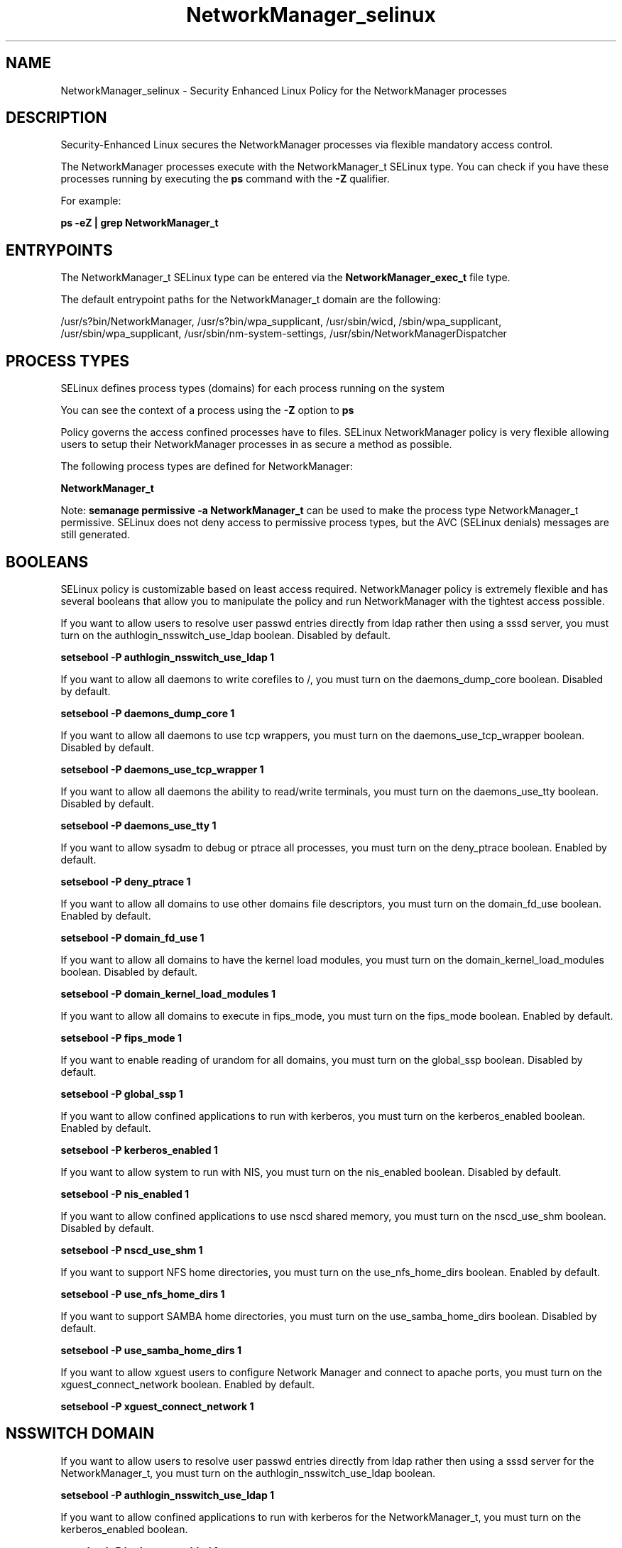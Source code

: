 .TH  "NetworkManager_selinux"  "8"  "13-01-16" "NetworkManager" "SELinux Policy documentation for NetworkManager"
.SH "NAME"
NetworkManager_selinux \- Security Enhanced Linux Policy for the NetworkManager processes
.SH "DESCRIPTION"

Security-Enhanced Linux secures the NetworkManager processes via flexible mandatory access control.

The NetworkManager processes execute with the NetworkManager_t SELinux type. You can check if you have these processes running by executing the \fBps\fP command with the \fB\-Z\fP qualifier.

For example:

.B ps -eZ | grep NetworkManager_t


.SH "ENTRYPOINTS"

The NetworkManager_t SELinux type can be entered via the \fBNetworkManager_exec_t\fP file type.

The default entrypoint paths for the NetworkManager_t domain are the following:

/usr/s?bin/NetworkManager, /usr/s?bin/wpa_supplicant, /usr/sbin/wicd, /sbin/wpa_supplicant, /usr/sbin/wpa_supplicant, /usr/sbin/nm-system-settings, /usr/sbin/NetworkManagerDispatcher
.SH PROCESS TYPES
SELinux defines process types (domains) for each process running on the system
.PP
You can see the context of a process using the \fB\-Z\fP option to \fBps\bP
.PP
Policy governs the access confined processes have to files.
SELinux NetworkManager policy is very flexible allowing users to setup their NetworkManager processes in as secure a method as possible.
.PP
The following process types are defined for NetworkManager:

.EX
.B NetworkManager_t
.EE
.PP
Note:
.B semanage permissive -a NetworkManager_t
can be used to make the process type NetworkManager_t permissive. SELinux does not deny access to permissive process types, but the AVC (SELinux denials) messages are still generated.

.SH BOOLEANS
SELinux policy is customizable based on least access required.  NetworkManager policy is extremely flexible and has several booleans that allow you to manipulate the policy and run NetworkManager with the tightest access possible.


.PP
If you want to allow users to resolve user passwd entries directly from ldap rather then using a sssd server, you must turn on the authlogin_nsswitch_use_ldap boolean. Disabled by default.

.EX
.B setsebool -P authlogin_nsswitch_use_ldap 1

.EE

.PP
If you want to allow all daemons to write corefiles to /, you must turn on the daemons_dump_core boolean. Disabled by default.

.EX
.B setsebool -P daemons_dump_core 1

.EE

.PP
If you want to allow all daemons to use tcp wrappers, you must turn on the daemons_use_tcp_wrapper boolean. Disabled by default.

.EX
.B setsebool -P daemons_use_tcp_wrapper 1

.EE

.PP
If you want to allow all daemons the ability to read/write terminals, you must turn on the daemons_use_tty boolean. Disabled by default.

.EX
.B setsebool -P daemons_use_tty 1

.EE

.PP
If you want to allow sysadm to debug or ptrace all processes, you must turn on the deny_ptrace boolean. Enabled by default.

.EX
.B setsebool -P deny_ptrace 1

.EE

.PP
If you want to allow all domains to use other domains file descriptors, you must turn on the domain_fd_use boolean. Enabled by default.

.EX
.B setsebool -P domain_fd_use 1

.EE

.PP
If you want to allow all domains to have the kernel load modules, you must turn on the domain_kernel_load_modules boolean. Disabled by default.

.EX
.B setsebool -P domain_kernel_load_modules 1

.EE

.PP
If you want to allow all domains to execute in fips_mode, you must turn on the fips_mode boolean. Enabled by default.

.EX
.B setsebool -P fips_mode 1

.EE

.PP
If you want to enable reading of urandom for all domains, you must turn on the global_ssp boolean. Disabled by default.

.EX
.B setsebool -P global_ssp 1

.EE

.PP
If you want to allow confined applications to run with kerberos, you must turn on the kerberos_enabled boolean. Enabled by default.

.EX
.B setsebool -P kerberos_enabled 1

.EE

.PP
If you want to allow system to run with NIS, you must turn on the nis_enabled boolean. Disabled by default.

.EX
.B setsebool -P nis_enabled 1

.EE

.PP
If you want to allow confined applications to use nscd shared memory, you must turn on the nscd_use_shm boolean. Disabled by default.

.EX
.B setsebool -P nscd_use_shm 1

.EE

.PP
If you want to support NFS home directories, you must turn on the use_nfs_home_dirs boolean. Enabled by default.

.EX
.B setsebool -P use_nfs_home_dirs 1

.EE

.PP
If you want to support SAMBA home directories, you must turn on the use_samba_home_dirs boolean. Disabled by default.

.EX
.B setsebool -P use_samba_home_dirs 1

.EE

.PP
If you want to allow xguest users to configure Network Manager and connect to apache ports, you must turn on the xguest_connect_network boolean. Enabled by default.

.EX
.B setsebool -P xguest_connect_network 1

.EE

.SH NSSWITCH DOMAIN

.PP
If you want to allow users to resolve user passwd entries directly from ldap rather then using a sssd server for the NetworkManager_t, you must turn on the authlogin_nsswitch_use_ldap boolean.

.EX
.B setsebool -P authlogin_nsswitch_use_ldap 1
.EE

.PP
If you want to allow confined applications to run with kerberos for the NetworkManager_t, you must turn on the kerberos_enabled boolean.

.EX
.B setsebool -P kerberos_enabled 1
.EE

.SH "MANAGED FILES"

The SELinux process type NetworkManager_t can manage files labeled with the following file types.  The paths listed are the default paths for these file types.  Note the processes UID still need to have DAC permissions.

.br
.B NetworkManager_etc_rw_t

	/etc/NetworkManager/system-connections(/.*)?
.br
	/etc/NetworkManager/NetworkManager\.conf
.br

.br
.B NetworkManager_tmp_t


.br
.B NetworkManager_var_lib_t

	/var/lib/wicd(/.*)?
.br
	/var/lib/NetworkManager(/.*)?
.br
	/etc/dhcp/wired-settings.conf
.br
	/etc/wicd/wired-settings.conf
.br
	/etc/dhcp/manager-settings.conf
.br
	/etc/wicd/manager-settings.conf
.br
	/etc/dhcp/wireless-settings.conf
.br
	/etc/wicd/wireless-settings.conf
.br

.br
.B NetworkManager_var_run_t

	/var/run/nm-dhclient.*
.br
	/var/run/NetworkManager(/.*)?
.br
	/var/run/wpa_supplicant(/.*)?
.br
	/var/run/NetworkManager\.pid
.br
	/var/run/nm-dns-dnsmasq\.conf
.br
	/var/run/wpa_supplicant-global
.br

.br
.B named_cache_t

	/var/named/data(/.*)?
.br
	/var/lib/unbound(/.*)?
.br
	/var/named/slaves(/.*)?
.br
	/var/named/dynamic(/.*)?
.br
	/var/named/chroot/var/tmp(/.*)?
.br
	/var/named/chroot/var/named/data(/.*)?
.br
	/var/named/chroot/var/named/slaves(/.*)?
.br
	/var/named/chroot/var/named/dynamic(/.*)?
.br

.br
.B net_conf_t

	/etc/hosts[^/]*
.br
	/etc/yp\.conf.*
.br
	/etc/denyhosts.*
.br
	/etc/hosts\.deny.*
.br
	/etc/resolv\.conf.*
.br
	/etc/sysconfig/networking(/.*)?
.br
	/etc/sysconfig/network-scripts(/.*)?
.br
	/etc/sysconfig/network-scripts/.*resolv\.conf
.br
	/etc/ethers
.br

.br
.B pppd_var_run_t

	/var/run/(i)?ppp.*pid[^/]*
.br
	/var/run/ppp(/.*)?
.br
	/var/run/pppd[0-9]*\.tdb
.br

.br
.B root_t

	/
.br
	/initrd
.br

.br
.B sysfs_t

	/sys(/.*)?
.br

.br
.B systemd_passwd_var_run_t

	/var/run/systemd/ask-password(/.*)?
.br
	/var/run/systemd/ask-password-block(/.*)?
.br

.SH FILE CONTEXTS
SELinux requires files to have an extended attribute to define the file type.
.PP
You can see the context of a file using the \fB\-Z\fP option to \fBls\bP
.PP
Policy governs the access confined processes have to these files.
SELinux NetworkManager policy is very flexible allowing users to setup their NetworkManager processes in as secure a method as possible.
.PP

.PP
.B EQUIVALENCE DIRECTORIES

.PP
NetworkManager policy stores data with multiple different file context types under the /var/run/wpa_supplicant directory.  If you would like to store the data in a different directory you can use the semanage command to create an equivalence mapping.  If you wanted to store this data under the /srv dirctory you would execute the following command:
.PP
.B semanage fcontext -a -e /var/run/wpa_supplicant /srv/wpa_supplicant
.br
.B restorecon -R -v /srv/wpa_supplicant
.PP

.PP
NetworkManager policy stores data with multiple different file context types under the /var/run/NetworkManager directory.  If you would like to store the data in a different directory you can use the semanage command to create an equivalence mapping.  If you wanted to store this data under the /srv dirctory you would execute the following command:
.PP
.B semanage fcontext -a -e /var/run/NetworkManager /srv/NetworkManager
.br
.B restorecon -R -v /srv/NetworkManager
.PP

.PP
.B STANDARD FILE CONTEXT

SELinux defines the file context types for the NetworkManager, if you wanted to
store files with these types in a diffent paths, you need to execute the semanage command to sepecify alternate labeling and then use restorecon to put the labels on disk.

.B semanage fcontext -a -t NetworkManager_etc_rw_t '/srv/NetworkManager/content(/.*)?'
.br
.B restorecon -R -v /srv/myNetworkManager_content

Note: SELinux often uses regular expressions to specify labels that match multiple files.

.I The following file types are defined for NetworkManager:


.EX
.PP
.B NetworkManager_etc_rw_t
.EE

- Set files with the NetworkManager_etc_rw_t type, if you want to treat the files as NetworkManager etc read/write content.

.br
.TP 5
Paths:
/etc/NetworkManager/system-connections(/.*)?, /etc/NetworkManager/NetworkManager\.conf

.EX
.PP
.B NetworkManager_etc_t
.EE

- Set files with the NetworkManager_etc_t type, if you want to store NetworkManager files in the /etc directories.


.EX
.PP
.B NetworkManager_exec_t
.EE

- Set files with the NetworkManager_exec_t type, if you want to transition an executable to the NetworkManager_t domain.

.br
.TP 5
Paths:
/usr/s?bin/NetworkManager, /usr/s?bin/wpa_supplicant, /usr/sbin/wicd, /sbin/wpa_supplicant, /usr/sbin/wpa_supplicant, /usr/sbin/nm-system-settings, /usr/sbin/NetworkManagerDispatcher

.EX
.PP
.B NetworkManager_initrc_exec_t
.EE

- Set files with the NetworkManager_initrc_exec_t type, if you want to transition an executable to the NetworkManager_initrc_t domain.

.br
.TP 5
Paths:
/usr/libexec/nm-dispatcher.action, /etc/NetworkManager/dispatcher\.d(/.*)?, /etc/rc\.d/init\.d/wicd

.EX
.PP
.B NetworkManager_log_t
.EE

- Set files with the NetworkManager_log_t type, if you want to treat the data as NetworkManager log data, usually stored under the /var/log directory.

.br
.TP 5
Paths:
/var/log/wicd.*, /var/log/wpa_supplicant.*

.EX
.PP
.B NetworkManager_tmp_t
.EE

- Set files with the NetworkManager_tmp_t type, if you want to store NetworkManager temporary files in the /tmp directories.


.EX
.PP
.B NetworkManager_unit_file_t
.EE

- Set files with the NetworkManager_unit_file_t type, if you want to treat the files as NetworkManager unit content.


.EX
.PP
.B NetworkManager_var_lib_t
.EE

- Set files with the NetworkManager_var_lib_t type, if you want to store the NetworkManager files under the /var/lib directory.

.br
.TP 5
Paths:
/var/lib/wicd(/.*)?, /var/lib/NetworkManager(/.*)?, /etc/dhcp/wired-settings.conf, /etc/wicd/wired-settings.conf, /etc/dhcp/manager-settings.conf, /etc/wicd/manager-settings.conf, /etc/dhcp/wireless-settings.conf, /etc/wicd/wireless-settings.conf

.EX
.PP
.B NetworkManager_var_run_t
.EE

- Set files with the NetworkManager_var_run_t type, if you want to store the NetworkManager files under the /run or /var/run directory.

.br
.TP 5
Paths:
/var/run/nm-dhclient.*, /var/run/NetworkManager(/.*)?, /var/run/wpa_supplicant(/.*)?, /var/run/NetworkManager\.pid, /var/run/nm-dns-dnsmasq\.conf, /var/run/wpa_supplicant-global

.PP
Note: File context can be temporarily modified with the chcon command.  If you want to permanently change the file context you need to use the
.B semanage fcontext
command.  This will modify the SELinux labeling database.  You will need to use
.B restorecon
to apply the labels.

.SH "COMMANDS"
.B semanage fcontext
can also be used to manipulate default file context mappings.
.PP
.B semanage permissive
can also be used to manipulate whether or not a process type is permissive.
.PP
.B semanage module
can also be used to enable/disable/install/remove policy modules.

.B semanage boolean
can also be used to manipulate the booleans

.PP
.B system-config-selinux
is a GUI tool available to customize SELinux policy settings.

.SH AUTHOR
This manual page was auto-generated using
.B "sepolicy manpage"
by Dan Walsh.

.SH "SEE ALSO"
selinux(8), NetworkManager(8), semanage(8), restorecon(8), chcon(1), sepolicy(8)
, setsebool(8)